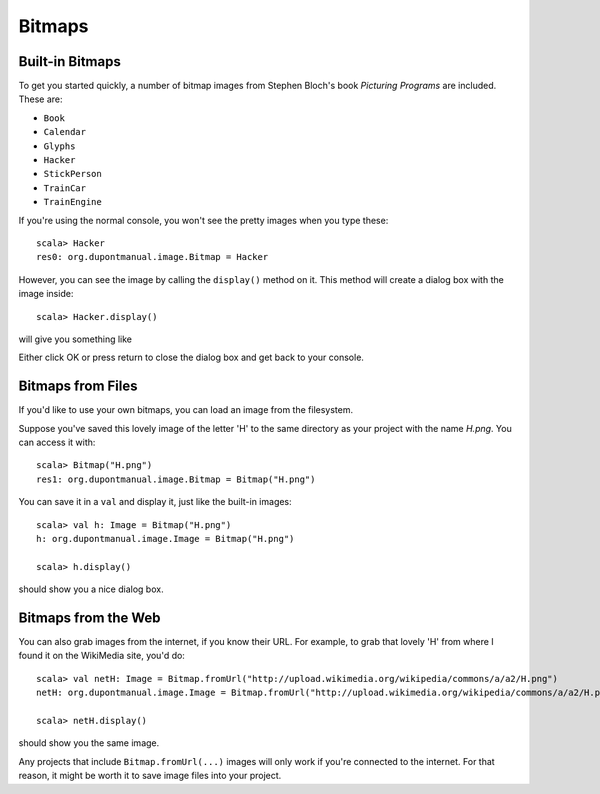 Bitmaps
=======

Built-in Bitmaps
----------------

To get you started quickly, a number of bitmap images from
Stephen Bloch's book *Picturing Programs* are included. These are:

* ``Book`` |Book|
* ``Calendar`` |Calendar| 
* ``Glyphs`` |Glyphs|
* ``Hacker`` |Hacker|
* ``StickPerson`` |StickPerson|
* ``TrainCar`` |TrainCar|
* ``TrainEngine`` |TrainEngine|

If you're using the normal console, you won't see the pretty images when you
type these::

    scala> Hacker
    res0: org.dupontmanual.image.Bitmap = Hacker

However, you can see the image by calling the ``display()`` method on it. This
method will create a dialog box with the image inside::

    scala> Hacker.display()

will give you something like

|HackerDialog|

Either click OK or press return to close the dialog box and get back to your
console.

Bitmaps from Files
------------------

If you'd like to use your own bitmaps, you can load an image from the
filesystem. 

Suppose you've saved this lovely image of the letter 'H' |H| to the same 
directory as your project with the name `H.png`. You can access it
with::

    scala> Bitmap("H.png")
    res1: org.dupontmanual.image.Bitmap = Bitmap("H.png")

You can save it in a ``val`` and display it, just like the built-in images::

    scala> val h: Image = Bitmap("H.png")
    h: org.dupontmanual.image.Image = Bitmap("H.png")

    scala> h.display()

should show you a nice dialog box. 

Bitmaps from the Web
--------------------

You can also grab images from the internet, if you know their URL. For
example, to grab that lovely 'H' from where I found it on the WikiMedia site,
you'd do::

    scala> val netH: Image = Bitmap.fromUrl("http://upload.wikimedia.org/wikipedia/commons/a/a2/H.png")
    netH: org.dupontmanual.image.Image = Bitmap.fromUrl("http://upload.wikimedia.org/wikipedia/commons/a/a2/H.png")

    scala> netH.display()

should show you the same image. 

Any projects that include ``Bitmap.fromUrl(...)`` images will only work 
if you're connected to the internet. For that reason, it might be worth it
to save image files into your project.

.. |Book| image:: images/bitmaps/qbook.png 
  :alt: picture of a book 
.. |Calendar| image:: images/bitmaps/calendar.png
.. |Glyphs| image:: images/bitmaps/hieroglyphics.png
.. |Hacker| image:: images/bitmaps/mad-hacker.png
.. |StickPerson| image:: images/bitmaps/stick-figure.png
.. |TrainCar| image:: images/bitmaps/train-car.png
.. |TrainEngine| image:: images/bitmaps/train-engine.png
.. |HackerDialog| image:: images/bitmaps/hacker-dialog.png
  :alt: dialog box containing an image of a hacker
.. |H| image:: images/bitmaps/H.png
